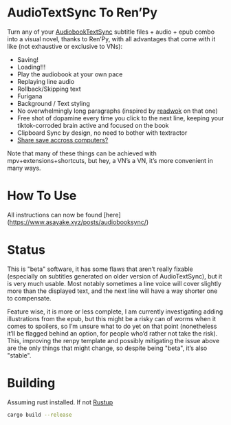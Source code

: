 * AudioTextSync To Ren’Py

Turn any of your [[https://github.com/kanjieater/AudiobookTextSync][AudiobookTextSync]] subtitle files + audio + epub combo into a visual novel, thanks to Ren’Py, with all advantages that come with it like (not exhaustive or exclusive to VNs):
- Saving!
- Loading!!!
- Play the audiobook at your own pace
- Replaying line audio
- Rollback/Skipping text
- Furigana
- Background / Text styling
- No overwhelmingly long paragraphs (inspired by [[https://app.readwok.com/lib][readwok]] on that one)
- Free shot of dopamine every time you click to the next line, keeping your tiktok-corroded brain active and focused on the book
- Clipboard Sync by design, no need to bother with textractor
- [[https://sync.renpy.org/][Share save accross computers?]]
Note that many of these things can be achieved with mpv+extensions+shortcuts, but hey, a VN’s a VN, it’s more convenient in many ways.

* How To Use

All instructions can now be found [here](https://www.asayake.xyz/posts/audiobooksync/)

* Status

This is "beta" software, it has some flaws that aren’t really fixable (especially on subtitles generated on older version of AudioTextSync), but it is very much usable. Most notably sometimes a line voice will cover slightly more than the displayed text, and the next line will have a way shorter one to compensate.

Feature wise, it is more or less complete, I am currently investigating adding illustrations from the epub, but this might be a risky can of worms when it comes to spoilers, so I’m unsure what to do yet on that point (nonetheless it’ll be flagged behind an option, for people who’d rather not take the risk). This, improving the renpy template and possibly mitigating the issue above are the only things that might change, so despite being "beta", it’s also "stable".

* Building
Assuming rust installed. If not [[https://rustup.rs/][Rustup]]
#+begin_src bash
cargo build --release
#+end_src
